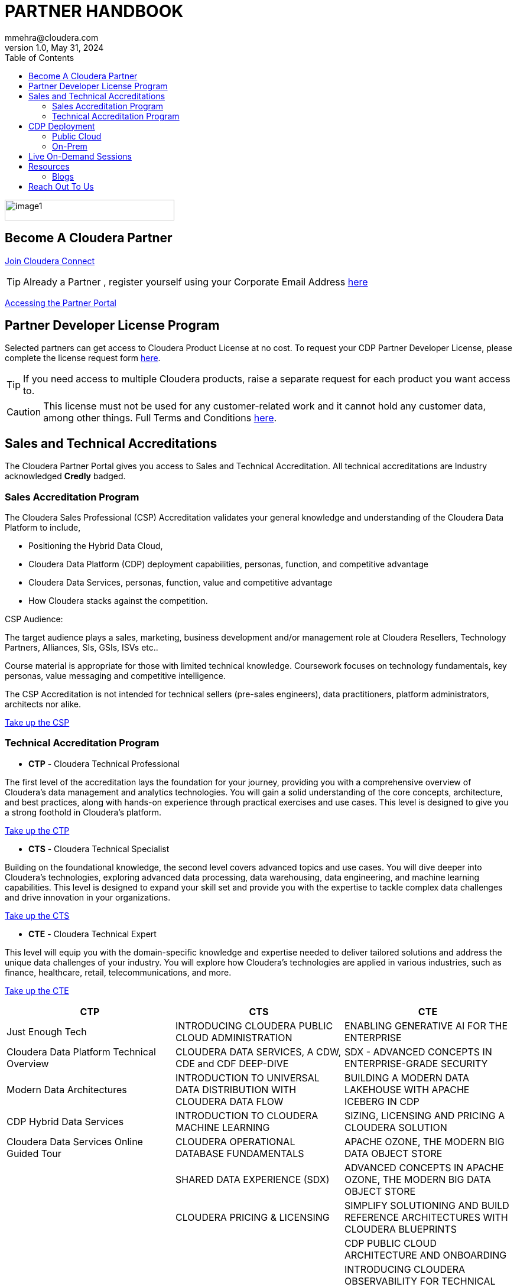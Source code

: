 = PARTNER HANDBOOK
mmehra@cloudera.com
v1.0, May 31, 2024:
:toc:

:doctype: book
:reproducible:
:source-highlighter: rouge
:listing-caption: Listing
:pdf-page-size: Letter
:page-layout: docs
:description: Cloudera Partner Handbook
:imagesdir: ./images
:icons: font
ifdef::env-github[]
:tip-caption: :bulb:
:note-caption: :information_source:
:important-caption: :heavy_exclamation_mark:
:caution-caption: :fire:
:warning-caption: :warning:
endif::[]


image::image1.png[width=287,height=35]

== Become A Cloudera Partner
https://www.cloudera.com/partners/membership-application.html[Join Cloudera Connect]

TIP: Already a Partner , register yourself using your Corporate Email Address https://sso.cloudera.com/register.html[here]

https://cloudera-portal.force.com/clouderapartners[Accessing the Partner Portal]

== Partner Developer License Program

Selected partners can get access to Cloudera Product License at no cost. To request your CDP Partner Developer License, please complete the license request form https://cloudera.my.site.com/clouderapartners/s/developer-license-request[here].

TIP: If you need access to multiple Cloudera products, raise a separate request for each product you want access to.

CAUTION: This license must not be used for any customer-related work and it cannot hold any customer data, among other things. Full Terms and Conditions https://www.cloudera.com/partners/partner-terms-conditions/partner-development-subscription-agreement.html[here].


== Sales and Technical Accreditations

The Cloudera Partner Portal gives you access to Sales and Technical Accreditation. All technical accreditations are Industry acknowledged *Credly* badged.

=== Sales Accreditation Program

The Cloudera Sales Professional (CSP) Accreditation validates your general knowledge and understanding of the Cloudera Data Platform to include, 

    * Positioning the Hybrid Data Cloud,
    * Cloudera Data Platform (CDP) deployment capabilities, personas, function, and competitive advantage
    * Cloudera Data Services, personas, function, value and competitive advantage
    * How Cloudera stacks against the competition.

CSP Audience:

The target audience plays a sales, marketing, business development and/or management role at Cloudera Resellers, Technology Partners, Alliances, SIs, GSIs, ISVs etc.. 

Course material is appropriate for those with limited technical knowledge.  Coursework focuses on technology fundamentals, key personas, value messaging and competitive intelligence.

The CSP Accreditation is not intended for technical sellers (pre-sales engineers), data practitioners, platform administrators, architects nor alike.

https://clouderaconnect.learnupon.com/catalog/learning-paths/52386[Take up the CSP]

=== Technical Accreditation Program

* *CTP* - Cloudera Technical Professional

The first level of the accreditation lays the foundation for your journey, providing you with a comprehensive overview of Cloudera's data management and analytics technologies. You will gain a solid understanding of the core concepts, architecture, and best practices, along with hands-on experience through practical exercises and use cases. This level is designed to give you a strong foothold in Cloudera's platform.

https://clouderaconnect.learnupon.com/catalog/learning-paths/52418[Take up the CTP]

* *CTS* - Cloudera Technical Specialist

Building on the foundational knowledge, the second level covers advanced topics and use cases. You will dive deeper into Cloudera's technologies, exploring advanced data processing, data warehousing, data engineering, and machine learning capabilities. This level is designed to expand your skill set and provide you with the expertise to tackle complex data challenges and drive innovation in your organizations.

https://clouderaconnect.learnupon.com/catalog/learning-paths/65341[Take up the CTS]

* *CTE* - Cloudera Technical Expert

This level will equip you with the domain-specific knowledge and expertise needed to deliver tailored solutions and address the unique data challenges of your industry. You will explore how Cloudera's technologies are applied in various industries, such as finance, healthcare, retail, telecommunications, and more. 

https://clouderaconnect.learnupon.com/catalog/learning-paths/73834[Take up the CTE]

[cols="^,^,^"]
|===
| CTP | CTS | CTE

| Just Enough Tech | INTRODUCING CLOUDERA PUBLIC CLOUD ADMINISTRATION | ENABLING GENERATIVE AI FOR THE ENTERPRISE

| Cloudera Data Platform Technical Overview | CLOUDERA DATA SERVICES, A CDW, CDE and CDF DEEP-DIVE | SDX - ADVANCED CONCEPTS IN ENTERPRISE-GRADE SECURITY

| Modern Data Architectures | INTRODUCTION TO UNIVERSAL DATA DISTRIBUTION WITH CLOUDERA DATA FLOW | BUILDING A MODERN DATA LAKEHOUSE WITH APACHE ICEBERG IN CDP

| CDP Hybrid Data Services | INTRODUCTION TO CLOUDERA MACHINE LEARNING | SIZING, LICENSING AND PRICING A CLOUDERA SOLUTION

| Cloudera Data Services Online Guided Tour | CLOUDERA OPERATIONAL DATABASE FUNDAMENTALS | APACHE OZONE, THE MODERN BIG DATA OBJECT STORE

| | SHARED DATA EXPERIENCE (SDX) | ADVANCED CONCEPTS IN APACHE OZONE, THE MODERN BIG DATA OBJECT STORE

| | CLOUDERA PRICING & LICENSING | SIMPLIFY SOLUTIONING AND BUILD REFERENCE ARCHITECTURES WITH CLOUDERA BLUEPRINTS

| | | CDP PUBLIC CLOUD ARCHITECTURE AND ONBOARDING

| | | INTRODUCING CLOUDERA OBSERVABILITY FOR TECHNICAL AUDIENCES
|===

== CDP Deployment 

=== Public Cloud

* *AWS*

. https://docs.cloudera.com/cdp-public-cloud/cloud/aws-quickstart/topics/mc-aws-quickstart.html#mc-aws-quickstart[AWS Quickstart (Deprecated)]

. https://docs.cloudera.com/cdp-public-cloud/cloud/getting-started/topics/cdp-deploy_cdp_using_terraform.html[Deploy CDP using Terraform]

* *AZURE*

. https://docs.cloudera.com/cdp-public-cloud/cloud/azure-quickstart/topics/mc-azure-quickstart.html#mc-azure-quickstart[Azure Quickstart (Deprecated)]

. https://docs.cloudera.com/cdp-public-cloud/cloud/getting-started/topics/cdp-deploy_cdp_using_terraform.html[Deploy CDP using Terraform]

* *GCP*

. https://docs.cloudera.com/cdp-public-cloud/cloud/gcp-quickstart/topics/mc-gcp-quickstart.html#mc-gcp-quickstart[GCP Quickstart]

=== On-Prem

. https://docs.cloudera.com/cdp-private-cloud-base/7.1.9/installation/topics/cdpdc-installation.html[CDP Private Cloud Base Installation Guide]

. https://docs.cloudera.com/cdp-private-cloud-data-services/1.5.3/installation-ecs/topics/cdppvc-requirements-ecs.html[CDP Private Cloud Data Services Guide]

== Live On-Demand Sessions 

TBD !!! - Calendar

== Resources

* https://www.cloudera.com/about/customers.html[Customer Success Stories]
* https://www.cloudera.com/solutions/gallery.html[Solutions Gallery]

=== Blogs

- https://blog.cloudera.com/cloudera-dataflow-designer-the-key-to-agile-data-pipeline-development/[Introducing Cloudera DataFlow Designer]
- https://blog.cloudera.com/introducing-cloudera-data-engineering-in-cdp-private-cloud-1-3/[Make the leap to Hybrid with Cloudera Data Engineering]
- https://blog.cloudera.com/apache-ozone-a-high-performance-object-store-for-cdp-private-cloud/[Apache Ozone – A High-Performance Object Store for CDP Private Cloud]
- https://blog.cloudera.com/choosing-your-upgrade-or-migration-path-to-cloudera-data-platform/[Choosing Your Upgrade or Migration Path to Cloudera Data Platform]
- https://blog.cloudera.com/migrate-to-cdp-private-cloud-base-a-step-by-step-guide/[Upgrade to CDP Private Cloud Base – A Step by Step Guide]
- https://docs.cloudera.com/upgrade-companion/cdp_upgrade.html[Upgrade Companion]
- https://blog.cloudera.com/a-reference-architecture-for-the-cloudera-private-cloud-base-data-platform/[A Reference Architecture for the Cloudera Private Cloud Base Data Platform]
- https://blog.cloudera.com/5-reasons-to-use-apache-iceberg-on-cloudera-data-platform-cdp/[5 Reasons to Use Apache Iceberg on Cloudera Data Platform (CDP)]
- https://blog.cloudera.com/streaming-ingestion-for-apache-iceberg-with-cloudera-stream-processing/[Streaming Ingestion for Apache Iceberg With Cloudera Stream Processing]
- https://blog.cloudera.com/moving-enterprise-data-from-anywhere-to-any-system-made-easy/[The Need for a Universal Data Distribution Service]

== Reach Out To Us

[cols="2", options="header"]
|===
| Name | Region
| mailto:czorzin@cloudera.com[Carlos Zorzin] | APAC
| mailto:gabriele.folchi@cloudera.com[Gabriele Folchi] | SEMEA
| mailto:dipti.dash@cloudera.com[Dipti Dash] | META
| mailto:mmehra@cloudera.com[Manick Mehra] | APAC
| mailto:venky@cloudera.com[Venky Sellappa] | EMEA / APAC
|===
